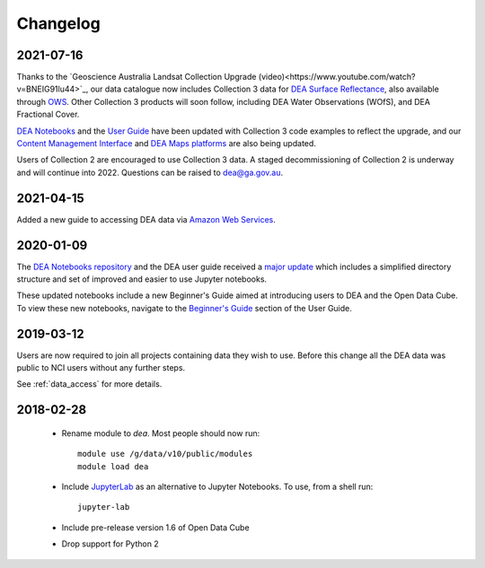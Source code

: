 

.. _changelog:

===========
 Changelog
===========

2021-07-16
==========

Thanks to the `Geoscience Australia Landsat Collection Upgrade (video)<https://www.youtube.com/watch?v=BNEIG91lu44>`_, our data catalogue now 
includes Collection 3 data for `DEA Surface Reflectance <https://cmi.ga.gov.au/collection/geoscience-australia-landsat-collection-3>`_, 
also available through `OWS <https://ows.dea.ga.gov.au/>`_. Other Collection 3 products will soon follow, including DEA Water Observations (WOfS), 
and DEA Fractional Cover.
 
`DEA Notebooks <https://github.com/GeoscienceAustralia/dea-notebooks/tree/develop/DEA_datasets>`_ 
and the `User Guide`_ have been updated with Collection 3 code examples to reflect the upgrade, 
and our `Content Management Interface <https://cmi.ga.gov.au/>`_ and 
`DEA Maps platforms <https://maps.dea.ga.gov.au/>`_ are also being updated.
 
Users of Collection 2 are encouraged to use Collection 3 data.
A staged decommissioning of Collection 2 is underway and will continue into 2022.
Questions can be raised to dea@ga.gov.au.

.. _User Guide: ../notebooks/Beginners_guide/README.rst


2021-04-15
==========

Added a new guide to accessing DEA data via `Amazon Web Services`_.

.. _Amazon Web Services: ../setup/AWS/data_and_metadata.rst


2020-01-09
==========

The `DEA Notebooks repository <https://github.com/GeoscienceAustralia/dea-notebooks/>`_ 
and the DEA user guide received a `major update <https://github.com/GeoscienceAustralia/dea-notebooks/releases/tag/notebooks_refresh>`_ which includes a simplified directory structure and set of improved and easier to use Jupyter notebooks.

These updated notebooks include a new Beginner's Guide aimed at introducing users to DEA and the Open Data Cube. To view these
new notebooks, navigate to the `Beginner's Guide <https://docs.dea.ga.gov.au/notebooks/Beginners_guide/README.html>`_ section of the User Guide.

2019-03-12
==========

Users are now required to join all projects containing data they wish to use. Before this change
all the DEA data was public to NCI users without any further steps.

See :ref:`data_access` for more details.

2018-02-28
==========


 * Rename module to `dea`. Most people should now run::

    module use /g/data/v10/public/modules
    module load dea

 * Include JupyterLab_ as an alternative to Jupyter Notebooks. To use, from a shell run::

      jupyter-lab

 * Include pre-release version 1.6 of Open Data Cube

 * Drop support for Python 2





.. _JupyterLab: https://blog.jupyter.org/jupyterlab-is-ready-for-users-5a6f039b8906
